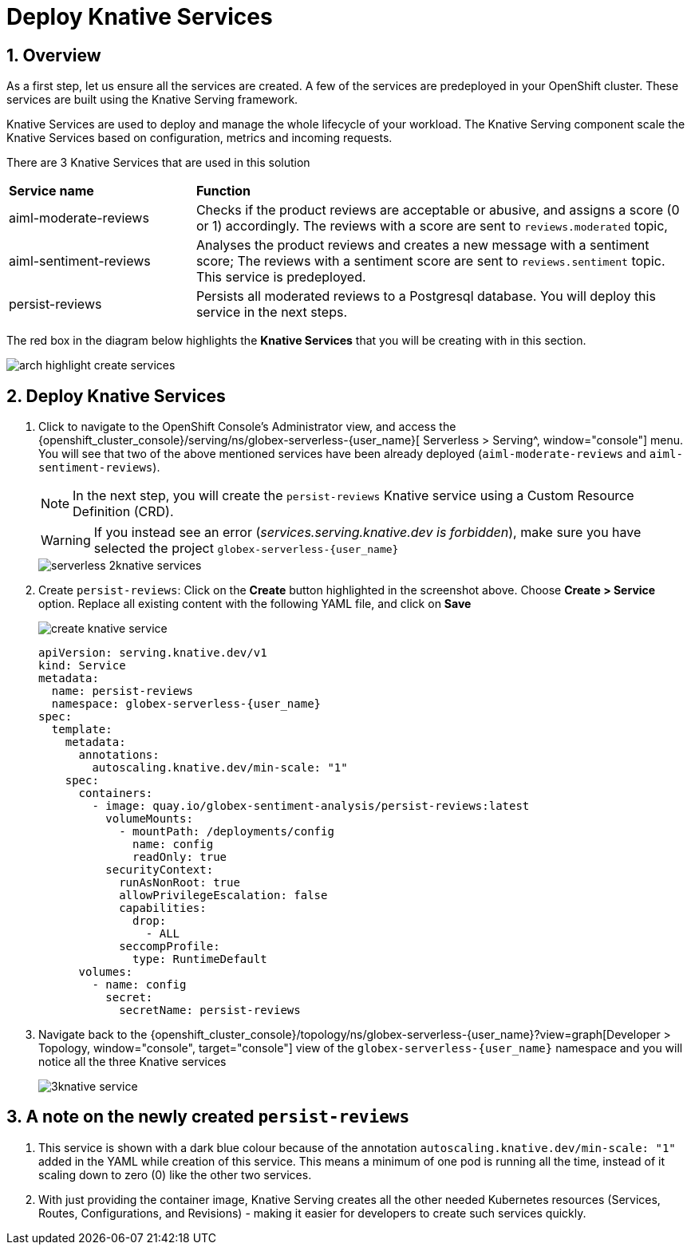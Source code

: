 = Deploy Knative Services
:imagesdir: ../../assets/images

++++
<!-- Google tag (gtag.js) -->
<script async src="https://www.googletagmanager.com/gtag/js?id=G-Y0GQBF9YFH"></script>
<script>
  window.dataLayer = window.dataLayer || [];
  function gtag(){dataLayer.push(arguments);}
  gtag('js', new Date());

  gtag('config', 'G-Y0GQBF9YFH');
</script>

<style>
  .underline {
    cursor: pointer;
  }

  .nav-container {
    display: none !important;
  }

  .doc {    
    max-width: 70rem !important;
  }
</style>
++++

// :toclevels: 2
:icons: font 
:sectanchors:
:sectnums:
// :toc: 


== Overview

As a first step, let us ensure all the services are created. A few of the services are predeployed in your OpenShift cluster. These services are built using the Knative Serving framework.

Knative Services are used to deploy and manage the whole lifecycle of your workload. The Knative Serving component scale the Knative Services based on configuration, metrics and incoming requests.

There are 3 Knative Services that are used in this solution

[cols="30%,80%"]
|===
|*Service name* | *Function*
| aiml-moderate-reviews   | Checks if the product reviews are acceptable or abusive, and assigns a score (0 or 1) accordingly. The reviews with a score are sent to `reviews.moderated` topic,
| aiml-sentiment-reviews  | Analyses the product reviews and creates a new message with a sentiment score; The reviews with a sentiment score are sent to `reviews.sentiment` topic. This service is predeployed.
| persist-reviews         | Persists all moderated reviews to a Postgresql database. You will deploy this service in the next steps.
|===

The red box in the diagram below highlights the *Knative Services* that you will be creating with in this section.

image::serverless/arch-highlight-create-services.png[]

== Deploy Knative Services

. Click to navigate to the OpenShift Console's Administrator view, and access the  {openshift_cluster_console}/serving/ns/globex-serverless-{user_name}[ Serverless > Serving^, window="console"] menu. You will see that two of the above mentioned services have been already deployed (`aiml-moderate-reviews` and `aiml-sentiment-reviews`). 
+
NOTE: In the next step, you will create the `persist-reviews` Knative service using a Custom Resource Definition (CRD).
+
WARNING: If you instead see an error (_services.serving.knative.dev is forbidden_), make sure you have selected the project `globex-serverless-{user_name}` 
+
image::serverless/serverless-2knative-services.png[]

. Create `persist-reviews`: Click on the *Create* button highlighted in the screenshot above. Choose *Create > Service* option. Replace all existing content with the following YAML file, and click on *Save*
+
image::serverless/create-knative-service.png[]

+
[source,bash,role=execute,subs="attributes"]
----

apiVersion: serving.knative.dev/v1
kind: Service
metadata:
  name: persist-reviews
  namespace: globex-serverless-{user_name}
spec:
  template:
    metadata:
      annotations:
        autoscaling.knative.dev/min-scale: "1"
    spec:
      containers:
        - image: quay.io/globex-sentiment-analysis/persist-reviews:latest
          volumeMounts:
            - mountPath: /deployments/config
              name: config
              readOnly: true
          securityContext:
            runAsNonRoot: true
            allowPrivilegeEscalation: false
            capabilities:
              drop:
                - ALL
            seccompProfile:
              type: RuntimeDefault          
      volumes:
        - name: config
          secret:
            secretName: persist-reviews

----
// +
// NOTE: Ignore any errors shown while creating the service. The service will be created successfully.

. Navigate back to the {openshift_cluster_console}/topology/ns/globex-serverless-{user_name}?view=graph[Developer > Topology, window="console", target="console"] view of the `globex-serverless-{user_name}` namespace and you will notice all the three Knative services
+
image::serverless/3knative-service.png[]


== A note on the newly created `persist-reviews` 

. This service is shown with a dark blue colour because of the annotation `autoscaling.knative.dev/min-scale: "1"` added in the YAML while creation of this service. This means a minimum of one pod is running all the time, instead of it scaling down to zero (0) like the other two services.
. With just providing the container image, Knative Serving creates all the other needed Kubernetes resources (Services, Routes, Configurations, and Revisions) - making it easier for developers to create such services quickly.
